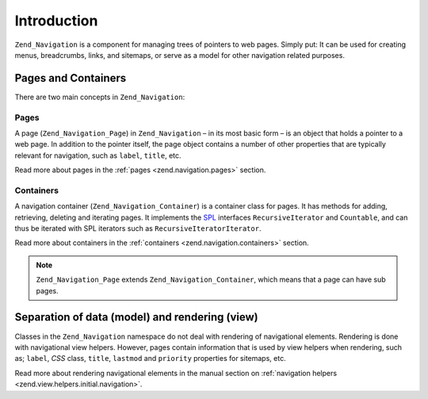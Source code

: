 .. _zend.navigation.introduction:

Introduction
============

``Zend_Navigation`` is a component for managing trees of pointers to web pages. Simply put: It can be used for creating menus, breadcrumbs, links, and sitemaps, or serve as a model for other navigation related purposes.

.. _zend.navigation.introduction.concepts:

Pages and Containers
--------------------

There are two main concepts in ``Zend_Navigation``:

.. _zend.navigation.introduction.pages:

Pages
^^^^^

A page (``Zend_Navigation_Page``) in ``Zend_Navigation`` – in its most basic form – is an object that holds a pointer to a web page. In addition to the pointer itself, the page object contains a number of other properties that are typically relevant for navigation, such as ``label``, ``title``, etc.

Read more about pages in the :ref:`pages <zend.navigation.pages>` section.

.. _zend.navigation.introduction.containers:

Containers
^^^^^^^^^^

A navigation container (``Zend_Navigation_Container``) is a container class for pages. It has methods for adding, retrieving, deleting and iterating pages. It implements the `SPL`_ interfaces ``RecursiveIterator`` and ``Countable``, and can thus be iterated with SPL iterators such as ``RecursiveIteratorIterator``.

Read more about containers in the :ref:`containers <zend.navigation.containers>` section.

.. note::

   ``Zend_Navigation_Page`` extends ``Zend_Navigation_Container``, which means that a page can have sub pages.

.. _zend.navigation.introduction.separation:

Separation of data (model) and rendering (view)
-----------------------------------------------

Classes in the ``Zend_Navigation`` namespace do not deal with rendering of navigational elements. Rendering is done with navigational view helpers. However, pages contain information that is used by view helpers when rendering, such as; ``label``, *CSS* class, ``title``, ``lastmod`` and ``priority`` properties for sitemaps, etc.

Read more about rendering navigational elements in the manual section on :ref:`navigation helpers <zend.view.helpers.initial.navigation>`.



.. _`SPL`: http://php.net/spl
